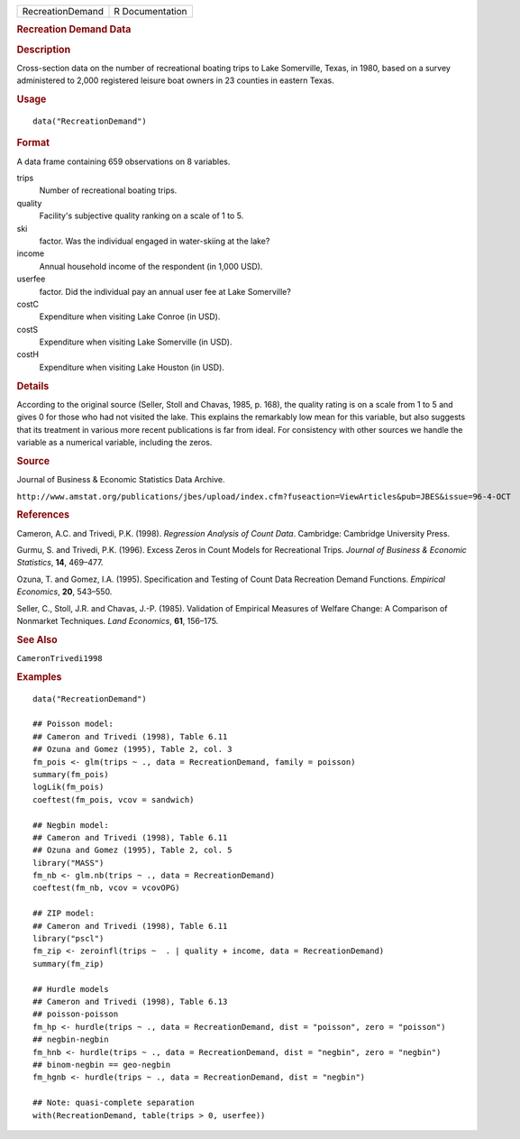 .. container::

   .. container::

      ================ ===============
      RecreationDemand R Documentation
      ================ ===============

      .. rubric:: Recreation Demand Data
         :name: recreation-demand-data

      .. rubric:: Description
         :name: description

      Cross-section data on the number of recreational boating trips to
      Lake Somerville, Texas, in 1980, based on a survey administered to
      2,000 registered leisure boat owners in 23 counties in eastern
      Texas.

      .. rubric:: Usage
         :name: usage

      ::

         data("RecreationDemand")

      .. rubric:: Format
         :name: format

      A data frame containing 659 observations on 8 variables.

      trips
         Number of recreational boating trips.

      quality
         Facility's subjective quality ranking on a scale of 1 to 5.

      ski
         factor. Was the individual engaged in water-skiing at the lake?

      income
         Annual household income of the respondent (in 1,000 USD).

      userfee
         factor. Did the individual pay an annual user fee at Lake
         Somerville?

      costC
         Expenditure when visiting Lake Conroe (in USD).

      costS
         Expenditure when visiting Lake Somerville (in USD).

      costH
         Expenditure when visiting Lake Houston (in USD).

      .. rubric:: Details
         :name: details

      According to the original source (Seller, Stoll and Chavas, 1985,
      p. 168), the quality rating is on a scale from 1 to 5 and gives 0
      for those who had not visited the lake. This explains the
      remarkably low mean for this variable, but also suggests that its
      treatment in various more recent publications is far from ideal.
      For consistency with other sources we handle the variable as a
      numerical variable, including the zeros.

      .. rubric:: Source
         :name: source

      Journal of Business & Economic Statistics Data Archive.

      ``⁠http://www.amstat.org/publications/jbes/upload/index.cfm?fuseaction=ViewArticles&pub=JBES&issue=96-4-OCT⁠``

      .. rubric:: References
         :name: references

      Cameron, A.C. and Trivedi, P.K. (1998). *Regression Analysis of
      Count Data*. Cambridge: Cambridge University Press.

      Gurmu, S. and Trivedi, P.K. (1996). Excess Zeros in Count Models
      for Recreational Trips. *Journal of Business & Economic
      Statistics*, **14**, 469–477.

      Ozuna, T. and Gomez, I.A. (1995). Specification and Testing of
      Count Data Recreation Demand Functions. *Empirical Economics*,
      **20**, 543–550.

      Seller, C., Stoll, J.R. and Chavas, J.-P. (1985). Validation of
      Empirical Measures of Welfare Change: A Comparison of Nonmarket
      Techniques. *Land Economics*, **61**, 156–175.

      .. rubric:: See Also
         :name: see-also

      ``CameronTrivedi1998``

      .. rubric:: Examples
         :name: examples

      ::

         data("RecreationDemand")

         ## Poisson model:
         ## Cameron and Trivedi (1998), Table 6.11
         ## Ozuna and Gomez (1995), Table 2, col. 3
         fm_pois <- glm(trips ~ ., data = RecreationDemand, family = poisson)
         summary(fm_pois)
         logLik(fm_pois)
         coeftest(fm_pois, vcov = sandwich)

         ## Negbin model:
         ## Cameron and Trivedi (1998), Table 6.11
         ## Ozuna and Gomez (1995), Table 2, col. 5
         library("MASS")
         fm_nb <- glm.nb(trips ~ ., data = RecreationDemand)
         coeftest(fm_nb, vcov = vcovOPG)

         ## ZIP model:
         ## Cameron and Trivedi (1998), Table 6.11
         library("pscl")
         fm_zip <- zeroinfl(trips ~  . | quality + income, data = RecreationDemand)
         summary(fm_zip)

         ## Hurdle models
         ## Cameron and Trivedi (1998), Table 6.13
         ## poisson-poisson
         fm_hp <- hurdle(trips ~ ., data = RecreationDemand, dist = "poisson", zero = "poisson")
         ## negbin-negbin
         fm_hnb <- hurdle(trips ~ ., data = RecreationDemand, dist = "negbin", zero = "negbin")
         ## binom-negbin == geo-negbin
         fm_hgnb <- hurdle(trips ~ ., data = RecreationDemand, dist = "negbin")

         ## Note: quasi-complete separation
         with(RecreationDemand, table(trips > 0, userfee))

